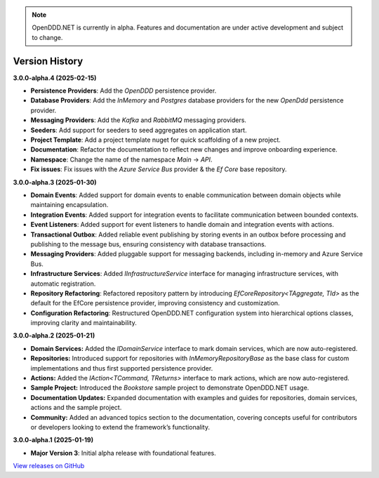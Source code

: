 .. note::

    OpenDDD.NET is currently in alpha. Features and documentation are under active development and subject to change.

###############
Version History
###############

**3.0.0-alpha.4 (2025-02-15)**

- **Persistence Providers**: Add the `OpenDDD` persistence provider.
- **Database Providers**: Add the `InMemory` and `Postgres` database providers for the new `OpenDdd` persistence provider.
- **Messaging Providers**: Add the `Kafka` and `RabbitMQ` messaging providers.
- **Seeders**: Add support for seeders to seed aggregates on application start.
- **Project Template**: Add a project template nuget for quick scaffolding of a new project.
- **Documentation**: Refactor the documentation to reflect new changes and improve onboarding experience.
- **Namespace**: Change the name of the namespace `Main` -> `API`.
- **Fix issues**: Fix issues with the `Azure Service Bus` provider & the `Ef Core` base repository.

**3.0.0-alpha.3 (2025-01-30)**

- **Domain Events**: Added support for domain events to enable communication between domain objects while maintaining encapsulation.
- **Integration Events**: Added support for integration events to facilitate communication between bounded contexts.
- **Event Listeners**: Added support for event listeners to handle domain and integration events with actions.
- **Transactional Outbox**: Added reliable event publishing by storing events in an outbox before processing and publishing to the message bus, ensuring consistency with database transactions.
- **Messaging Providers**: Added pluggable support for messaging backends, including in-memory and Azure Service Bus.
- **Infrastructure Services**: Added `IInfrastructureService` interface for managing infrastructure services, with automatic registration.
- **Repository Refactoring**: Refactored repository pattern by introducing `EfCoreRepository<TAggregate, TId>` as the default for the EfCore persistence provider, improving consistency and customization.
- **Configuration Refactoring**: Restructured OpenDDD.NET configuration system into hierarchical options classes, improving clarity and maintainability.

**3.0.0-alpha.2 (2025-01-21)**

- **Domain Services:** Added the `IDomainService` interface to mark domain services, which are now auto-registered.
- **Repositories:** Introduced support for repositories with `InMemoryRepositoryBase` as the base class for custom implementations and thus first supported persistence provider.
- **Actions:** Added the `IAction<TCommand, TReturns>` interface to mark actions, which are now auto-registered.
- **Sample Project:** Introduced the `Bookstore` sample project to demonstrate OpenDDD.NET usage.
- **Documentation Updates:** Expanded documentation with examples and guides for repositories, domain services, actions and the sample project.
- **Community:** Added an advanced topics section to the documentation, covering concepts useful for contributors or developers looking to extend the framework’s functionality.

**3.0.0-alpha.1 (2025-01-19)**

- **Major Version 3**: Initial alpha release with foundational features.

`View releases on GitHub <https://github.com/runemalm/OpenDDD.NET/releases>`_
